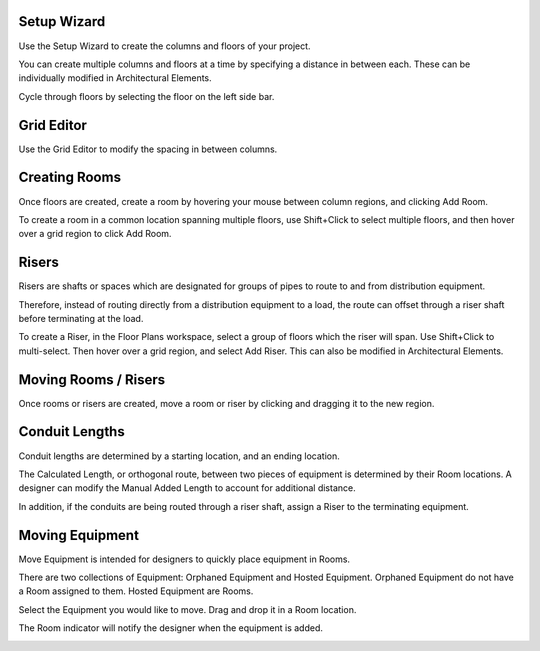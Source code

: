 .. _Floor-Plans:

Setup Wizard
------------

Use the Setup Wizard to create the columns and floors of your project.

.. image:: images/setup_wizard.PNG
    :align: center

You can create multiple columns and floors at a time by specifying a distance in between each.  These can be individually modified in Architectural Elements.

.. image:: images/column_creator.PNG
    :align: center

Cycle through floors by selecting the floor on the left side bar.

.. image:: images/floor_selection.PNG
    :align: center

Grid Editor
-----------

Use the Grid Editor to modify the spacing in between columns.

.. image:: images/grid_editor.PNG
    :align: center

Creating Rooms
--------------

Once floors are created, create a room by hovering your mouse between column regions, and clicking Add Room.  

.. image:: images/room_creation.PNG
    :align: center

To create a room in a common location spanning multiple floors, use Shift+Click to select multiple floors, and then hover over a grid region to click Add Room.

.. image:: images/multi_room.PNG
    :align: center

Risers
------

Risers are shafts or spaces which are designated for groups of pipes to route to and from distribution equipment.

Therefore, instead of routing directly from a distribution equipment to a load, the route can offset through a riser shaft before terminating at the load.

To create a Riser, in the Floor Plans workspace, select a group of floors which the riser will span.  Use Shift+Click to multi-select.  Then hover over a grid region, and select Add Riser.  This can also be modified in Architectural Elements.

.. image:: images/riser.PNG
    :align: center

Moving Rooms / Risers
---------------------

Once rooms or risers are created, move a room or riser by clicking and dragging it to the new region.

.. image:: images/move_room.PNG
    :align: center

Conduit Lengths
---------------

Conduit lengths are determined by a starting location, and an ending location.  

.. image:: images/conduit_lengths_1.PNG
    :align: center

The Calculated Length, or orthogonal route, between two pieces of equipment is determined by their Room locations.  A designer can modify the Manual Added Length to account for additional distance.

.. image:: images/conduit_lengths_2.PNG
    :align: center

In addition, if the conduits are being routed through a riser shaft, assign a Riser to the terminating equipment.

.. image:: images/conduit_lengths_3.PNG
    :align: center

.. _Floor-Plans-Move_Equipment:

Moving Equipment
----------------

Move Equipment is intended for designers to quickly place equipment in Rooms.  

.. image:: images/move-equipment_1.PNG
    :align: center

There are two collections of Equipment: Orphaned Equipment and Hosted Equipment.  Orphaned Equipment do not have a Room assigned to them.  Hosted Equipment are Rooms.

.. image:: images/move-equipment_2.PNG
    :align: center

Select the Equipment you would like to move.  Drag and drop it in a Room location.

.. image:: images/move-equipment_3.PNG
    :align: center

The Room indicator will notify the designer when the equipment is added.

.. image:: images/move-equipment_4.PNG
    :align: center